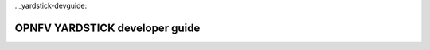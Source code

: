 . _yardstick-devguide:

.. This work is licensed under a Creative Commons Attribution 4.0 International
.. License.
.. http://creativecommons.org/licenses/by/4.0
.. (c) OPNFV, Ericsson AB and others.

*******************************
OPNFV YARDSTICK developer guide
*******************************

